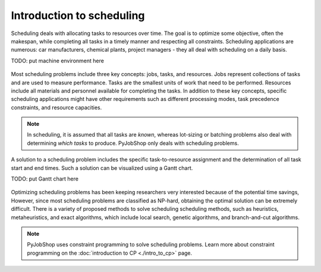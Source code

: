 Introduction to scheduling
==========================

.. What is scheduling?

Scheduling deals with allocating tasks to resources over time. The goal is to optimize some objective, often the makespan, while completing all tasks in a timely manner and respecting all constraints. Scheduling applications are numerous: car manufacturers, chemical plants, project managers - they all deal with scheduling on a daily basis.

TODO: put machine environment here

.. figure:: ../assets/hybrid-flow-shop.png
   :alt: A scheduling problem
   :figwidth: 100%


.. Scheduling concepts

Most scheduling problems include three key concepts: jobs, tasks, and resources. Jobs represent collections of tasks and are used to measure performance. Tasks are the smallest units of work that need to be performed. Resources include all materials and personnel available for completing the tasks. In addition to these key concepts, specific scheduling applications might have other requirements such as different processing modes, task precedence constraints, and resource capacities.

.. note::

   In scheduling, it is assumed that all tasks are *known*, whereas lot-sizing or batching problems also deal with determining *which tasks* to produce. PyJobShop only deals with scheduling problems.

A solution to a scheduling problem includes the specific task-to-resource assignment and the determination of all task start and end times. Such a solution can be visualized using a Gantt chart.

TODO: put Gantt chart here

.. figure:: ../assets/hybrid-flow-shop.png
   :alt: A scheduling problem
   :figwidth: 100%


.. Solving scheduling problems

Optimizing scheduling problems has been keeping researchers very interested because of the potential time savings,
However, since most scheduling problems are classified as NP-hard, obtaining the optimal solution can be extremely difficult.
There is a variety of proposed methods to solve scheduling scheduling methods, such as heuristics, metaheuristics, and exact algorithms, which include local search, genetic algorithms, and branch-and-cut algorithms.

.. note::

   PyJobShop uses constraint programming to solve scheduling problems. Learn more about constraint programming on the :doc:`introduction to CP <./intro_to_cp>` page.
